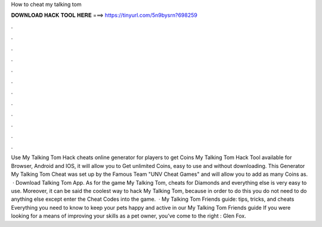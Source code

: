 How to cheat my talking tom

𝐃𝐎𝐖𝐍𝐋𝐎𝐀𝐃 𝐇𝐀𝐂𝐊 𝐓𝐎𝐎𝐋 𝐇𝐄𝐑𝐄 ===> https://tinyurl.com/5n9bysrn?698259

.

.

.

.

.

.

.

.

.

.

.

.

Use My Talking Tom Hack cheats online generator for players to get Coins My Talking Tom Hack Tool available for Browser, Android and IOS, it will allow you to Get unlimited Coins, easy to use and without downloading. This Generator My Talking Tom Cheat was set up by the Famous Team "UNV Cheat Games" and will allow you to add as many Coins as.  · Download Talking Tom App. As for the game My Talking Tom, cheats for Diamonds and everything else is very easy to use. Moreover, it can be said the coolest way to hack My Talking Tom, because in order to do this you do not need to do anything else except enter the Cheat Codes into the game.  · My Talking Tom Friends guide: tips, tricks, and cheats Everything you need to know to keep your pets happy and active in our My Talking Tom Friends guide If you were looking for a means of improving your skills as a pet owner, you’ve come to the right : Glen Fox.